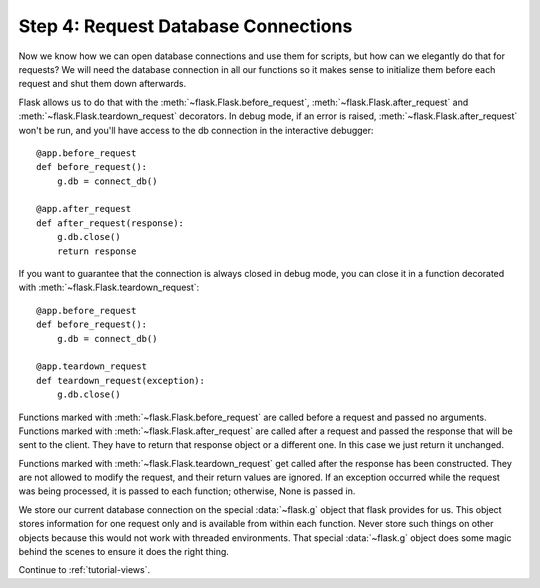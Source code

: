 .. _tutorial-dbcon:

Step 4: Request Database Connections
------------------------------------

Now we know how we can open database connections and use them for scripts,
but how can we elegantly do that for requests?  We will need the database
connection in all our functions so it makes sense to initialize them
before each request and shut them down afterwards.

Flask allows us to do that with the :meth:`~flask.Flask.before_request`,
:meth:`~flask.Flask.after_request` and :meth:`~flask.Flask.teardown_request`
decorators. In debug mode, if an error is raised,
:meth:`~flask.Flask.after_request` won't be run, and you'll have access to the
db connection in the interactive debugger::

    @app.before_request
    def before_request():
        g.db = connect_db()

    @app.after_request
    def after_request(response):
        g.db.close()
        return response

If you want to guarantee that the connection is always closed in debug mode, you
can close it in a function decorated with :meth:`~flask.Flask.teardown_request`::

    @app.before_request
    def before_request():
        g.db = connect_db()

    @app.teardown_request
    def teardown_request(exception):
        g.db.close()

Functions marked with :meth:`~flask.Flask.before_request` are called before
a request and passed no arguments.  Functions marked with
:meth:`~flask.Flask.after_request` are called after a request and
passed the response that will be sent to the client.  They have to return
that response object or a different one.  In this case we just return it
unchanged.

Functions marked with :meth:`~flask.Flask.teardown_request` get called after the
response has been constructed.  They are not allowed to modify the request, and
their return values are ignored.  If an exception occurred while the request was
being processed, it is passed to each function; otherwise, None is passed in.

We store our current database connection on the special :data:`~flask.g`
object that flask provides for us.  This object stores information for one
request only and is available from within each function.  Never store such
things on other objects because this would not work with threaded
environments.  That special :data:`~flask.g` object does some magic behind
the scenes to ensure it does the right thing.

Continue to :ref:`tutorial-views`.
